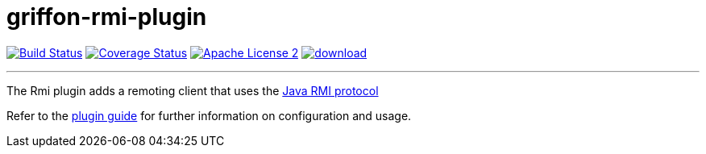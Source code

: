 = griffon-rmi-plugin
:linkattrs:
:project-name: griffon-rmi-plugin

image:http://img.shields.io/travis/griffon-plugins/{project-name}/master.svg["Build Status", link="https://travis-ci.org/griffon-plugins/{project-name}"]
image:http://img.shields.io/coveralls/griffon-plugins/{project-name}/master.svg["Coverage Status", link="https://coveralls.io/r/griffon-plugins/{project-name}"]
image:http://img.shields.io/badge/license-ASF2-blue.svg["Apache License 2", link="http://www.apache.org/licenses/LICENSE-2.0.txt"]
image:https://api.bintray.com/packages/griffon/griffon-plugins/{project-name}/images/download.svg[link="https://bintray.com/griffon/griffon-plugins/{project-name}/_latestVersion"]

---

The Rmi plugin adds a remoting client that uses the link:http://en.wikipedia.org/wiki/Java_remote_method_invocation[Java RMI protocol, window="_blank"]

Refer to the link:http://griffon-plugins.github.io/{project-name}/[plugin guide, window="_blank"] for
further information on configuration and usage.

